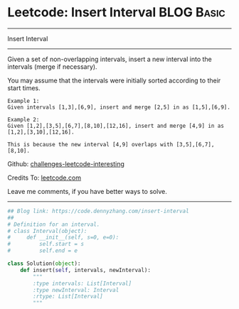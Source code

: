 * Leetcode: Insert Interval                                              :BLOG:Basic:
#+STARTUP: showeverything
#+OPTIONS: toc:nil \n:t ^:nil creator:nil d:nil
:PROPERTIES:
:type:     inspiring, redo
:END:
---------------------------------------------------------------------
Insert Interval
---------------------------------------------------------------------
Given a set of non-overlapping intervals, insert a new interval into the intervals (merge if necessary).

You may assume that the intervals were initially sorted according to their start times.

#+BEGIN_EXAMPLE
Example 1:
Given intervals [1,3],[6,9], insert and merge [2,5] in as [1,5],[6,9].
#+END_EXAMPLE

#+BEGIN_EXAMPLE
Example 2:
Given [1,2],[3,5],[6,7],[8,10],[12,16], insert and merge [4,9] in as [1,2],[3,10],[12,16].

This is because the new interval [4,9] overlaps with [3,5],[6,7],[8,10].
#+END_EXAMPLE

Github: [[https://github.com/DennyZhang/challenges-leetcode-interesting/tree/master/problems/insert-interval][challenges-leetcode-interesting]]

Credits To: [[https://leetcode.com/problems/insert-interval/description/][leetcode.com]]

Leave me comments, if you have better ways to solve.
---------------------------------------------------------------------

#+BEGIN_SRC python
## Blog link: https://code.dennyzhang.com/insert-interval
## 
# Definition for an interval.
# class Interval(object):
#     def __init__(self, s=0, e=0):
#         self.start = s
#         self.end = e

class Solution(object):
    def insert(self, intervals, newInterval):
        """
        :type intervals: List[Interval]
        :type newInterval: Interval
        :rtype: List[Interval]
        """
#+END_SRC

#+BEGIN_HTML
<div style="overflow: hidden;">
<div style="float: left; padding: 5px"> <a href="https://www.linkedin.com/in/dennyzhang001"><img src="https://www.dennyzhang.com/wp-content/uploads/sns/linkedin.png" alt="linkedin" /></a></div>
<div style="float: left; padding: 5px"><a href="https://github.com/DennyZhang"><img src="https://www.dennyzhang.com/wp-content/uploads/sns/github.png" alt="github" /></a></div>
<div style="float: left; padding: 5px"><a href="https://www.dennyzhang.com/slack" target="_blank" rel="nofollow"><img src="http://slack.dennyzhang.com/badge.svg" alt="slack"/></a></div>
</div>
#+END_HTML
